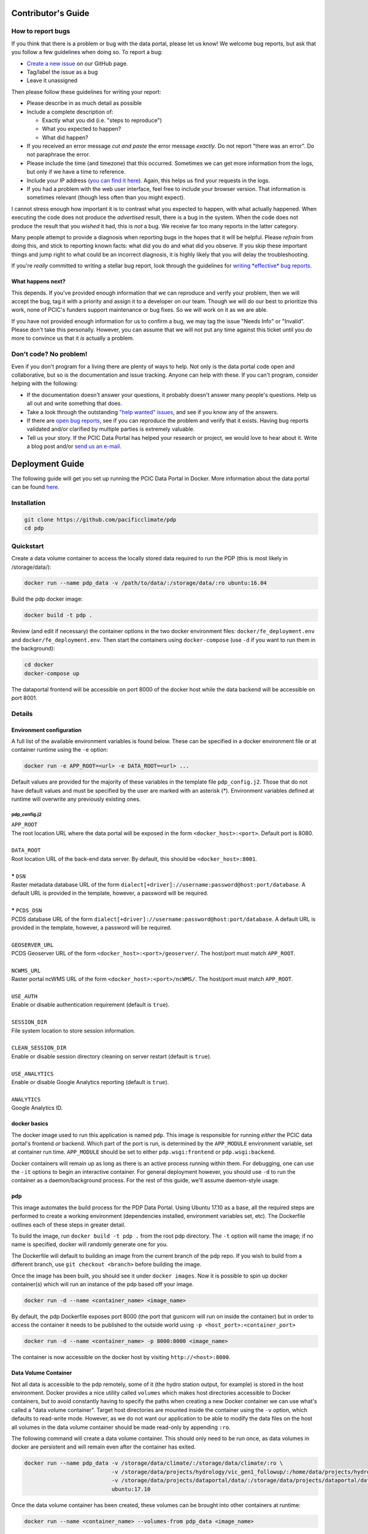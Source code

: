 .. _contributors-guide:

Contributor's Guide
===================

.. _how-to-report-bugs:

How to report bugs
------------------

If you think that there is a problem or bug with the data portal, please let us know! We welcome bug reports, but ask that you follow a few guidelines when doing so. To report a bug:

- `Create a new issue`_ on our GitHub page.
- Tag/label the issue as a bug
- Leave it unassigned

Then please follow these guidelines for writing your report:

- Please describe in as much detail as possible
- Include a complete description of:

  - Exactly what you did (i.e. "steps to reproduce")
  - What you expected to happen?
  - What did happen?

- If you received an error message *cut and paste* the error message *exactly*. Do not report "there was an error". Do not paraphrase the error.
- Please include the time (and timezone) that this occurred. Sometimes we can get more information from the logs, but only if we have a time to reference.
- Include your IP address (`you can find it here`_). Again, this helps us find your requests in the logs.
- If you had a problem with the web user interface, feel free to include your browser version. That information is sometimes relevant (though less often than you might expect).

I cannot stress enough how important it is to contrast what you expected to happen, with what actually happened. When executing the code does not produce the *advertised* result, there is a bug in the system. When the code does not produce the result that you *wished* it had, this is *not* a bug. We receive far too many reports in the latter category.

Many people attempt to provide a diagnosis when reporting bugs in the hopes that it will be helpful. Please *refrain* from doing this, and stick to reporting known facts: what did you do and what did you observe. If you skip these important things and jump right to what could be an incorrect diagnosis, it is highly likely that you will delay the troubleshooting.

If you're *really* committed to writing a stellar bug report, look through the guidelines for `writing *effective* bug reports <http://www.chiark.greenend.org.uk/~sgtatham/bugs.html>`_.

.. _you can find it here: http://whatismyipaddress.com/

What happens next?
^^^^^^^^^^^^^^^^^^

This depends. If you've provided enough information that we can reproduce and verify your problem, then we will accept the bug, tag it with a priority and assign it to a developer on our team. Though we will do our best to prioritize this work, none of PCIC's funders support maintenance or bug fixes. So we will work on it as we are able.

If you have not provided enough information for us to confirm a bug, we may tag the issue "Needs Info" or "Invalid". Please don't take this personally. However, you can assume that we will not put any time against this ticket until you do more to convince us that it *is* actually a problem.

.. _Create a new issue: https://github.com/pacificclimate/pdp/issues/new


Don't code? No problem!
-----------------------

Even if you don't program for a living there are plenty of ways to help. Not only is the data portal code open and collaborative, but so is the documentation and issue tracking. Anyone can help with these. If you can't program, consider helping with the following:

- If the documentation doesn't answer your questions, it probably doesn't answer many people's questions. Help us all out and write something that does.
- Take a look through the outstanding `"help wanted" issues`_, and see if you know any of the answers.
- If there are `open bug reports`_, see if you can reproduce the problem and verify that it exists. Having bug reports validated and/or clarified by multiple parties is extremely valuable.
- Tell us your story. If the PCIC Data Portal has helped your research or project, we would love to hear about it. Write a blog post and/or `send us an e-mail`_.

.. _"help wanted" issues: https://github.com/pacificclimate/pdp/labels/help%20wanted
.. _open bug reports: https://github.com/pacificclimate/pdp/labels/bug
.. _send us an e-mail: mailto:hiebert@uvic.ca

.. _deployment-guide:

Deployment Guide
================

The following guide will get you set up running the PCIC Data Portal in Docker. More information about the data portal can be found `here`_.

Installation
------------

.. code:: bash

    git clone https://github.com/pacificclimate/pdp
    cd pdp

Quickstart
----------

Create a data volume container to access the locally stored data required to run the PDP (this is most likely in /storage/data/):

.. code:: bash

    docker run --name pdp_data -v /path/to/data/:/storage/data/:ro ubuntu:16.04

Build the pdp docker image:

.. code:: bash

    docker build -t pdp .

Review (and edit if necessary) the container options in the two docker environment files: ``docker/fe_deployment.env`` and ``docker/fe_deployment.env``. Then start the containers using ``docker-compose`` (use ``-d`` if you want to run them in the background):

.. code:: bash

    cd docker
    docker-compose up

The dataportal frontend will be accessible on port 8000 of the docker host while the data backend will be accessible on port 8001.


Details
-------

Environment configuration
^^^^^^^^^^^^^^^^^^^^^^^^^

A full list of the available environment variables is found below. These can be specified in a docker environment file or at container runtime using the ``-e`` option:

.. code:: bash

    docker run -e APP_ROOT=<url> -e DATA_ROOT=<url> ...

Default values are provided for the majority of these variables in the template file ``pdp_config.j2``. Those that do not have default values and must be specified by the user are marked with an asterisk (*). Environment variables defined at runtime will overwrite any previously existing ones.

pdp_config.j2
"""""""""""""

| ``APP_ROOT``
| The root location URL where the data portal will be exposed in the form ``<docker_host>:<port>``. Default port is 8080.
|
| ``DATA_ROOT``
| Root location URL of the back-end data server. By default, this should be ``<docker_host>:8001``.
|
| **\*** ``DSN``
| Raster metadata database URL of the form ``dialect[+driver]://username:password@host:port/database``. A default URL is provided in the template, however, a password will be required.
|
| **\*** ``PCDS_DSN``
| PCDS database URL of the form ``dialect[+driver]://username:password@host:port/database``. A default URL is provided in the template, however, a password will be required.
|
| ``GEOSERVER_URL``
| PCDS Geoserver URL of the form ``<docker_host>:<port>/geoserver/``. The host/port must match ``APP_ROOT``.
|
| ``NCWMS_URL``
| Raster portal ncWMS URL of the form ``<docker_host>:<port>/ncWMS/``. The host/port must match ``APP_ROOT``.
|
| ``USE_AUTH``
| Enable or disable authentication requirement (default is ``true``).
|
| ``SESSION_DIR``
| File system location to store session information.
|
| ``CLEAN_SESSION_DIR``
| Enable or disable session directory cleaning on server restart (default is ``true``).
|
| ``USE_ANALYTICS``
| Enable or disable Google Analytics reporting (default is ``true``).
|
| ``ANALYTICS``
| Google Analytics ID.


docker basics
^^^^^^^^^^^^^

The docker image used to run this application is named ``pdp``. This image is responsible for running *either* the PCIC data portal's frontend *or* backend. Which part of the port is run, is determined by the ``APP_MODULE`` environment variable, set at container run time. ``APP_MODULE`` should be set to either ``pdp.wsgi:frontend`` or ``pdp.wsgi:backend``.

Docker containers will remain up as long as there is an active process running within them. For debugging, one can use the ``-it`` options to begin an interactive container. For general deployment however, you should use ``-d`` to run the container as a daemon/background process. For the rest of this guide, we'll assume daemon-style usage.

pdp
^^^

This image automates the build process for the PDP Data Portal. Using Ubuntu 17.10 as a base, all the required steps are performed to create a working environment (dependencies installed, environment variables set, etc). The Dockerfile outlines each of these steps in greater detail.

To build the image, run ``docker build -t pdp .`` from the root pdp directory. The ``-t`` option will name the image; if no name is specified, docker will randomly generate one for you.

The Dockerfile will default to building an image from the current branch of the pdp repo. If you wish to build from a different branch, use ``git checkout <branch>`` before building the image.

Once the image has been built, you should see it under ``docker images``. Now it is possible to spin up docker container(s) which will run an instance of the pdp based off your image.

.. code:: bash

    docker run -d --name <container_name> <image_name>

By default, the pdp Dockerfile exposes port 8000 (the port that gunicorn will run on inside the container) but in order to access the container it needs to be published to the outside world using ``-p <host_port>:<container_port>``

.. code:: bash

    docker run -d --name <container_name> -p 8000:8000 <image_name>

The container is now accessible on the docker host by visiting ``http://<host>:8000``.

Data Volume Container
^^^^^^^^^^^^^^^^^^^^^

Not all data is accessible to the pdp remotely, some of it (the hydro station output, for example) is stored in the host environment. Docker provides a nice utility called ``volumes`` which makes host directories accessible to Docker containers, but to avoid constantly having to specify the paths when creating a new Docker container we can use what's called a "data volume container". Target host directories are mounted inside the container using the ``-v`` option, which defaults to read-write mode. However, as we do not want our application to be able to modify the data files on the host all volumes in the data volume container should be made read-only by appending ``:ro``.

The following command will create a data volume container. This should only need to be run once, as data volumes in docker are persistent and will remain even after the container has exited.

.. code:: bash

    docker run --name pdp_data -v /storage/data/climate/:/storage/data/climate/:ro \
                               -v /storage/data/projects/hydrology/vic_gen1_followup/:/home/data/projects/hydrology/vic_gen1_followup/:ro \
                               -v /storage/data/projects/dataportal/data/:/storage/data/projects/dataportal/data/:ro \
                               ubuntu:17.10

Once the data volume container has been created, these volumes can be brought into other containers at runtime:

.. code:: bash

    docker run --name <container_name> --volumes-from pdp_data <image_name>

Configuration
"""""""""""""

To avoid baking the configuration file ``pdp_config.yaml`` into the image we use `j2cli`_ which leverages the `jinja2`_ template engine to generate a config file at container runtime. Values in the template files can be set using environment variables passed to docker:

.. code:: bash

    docker run -e APP_ROOT=<url> -e DATA_ROOT=<url> ...

Or by using a environment file with a list of neceesary environment variables:

.. code:: bash

   docker run --env-file my_vars.env ...

A full list of the config items can be found in the "Environment configuration" section above. If no environment variables are specified at runtime, the default values (stated in the templates) will be used. Any changes to the template files in ``docker/templates`` will require the pdp image to be re-built.


Putting it all together
^^^^^^^^^^^^^^^^^^^^^^^

The final sequence of docker commands to run ``pdp`` should be something like this:

.. code:: bash

    docker run --name pdp_data -v /storage/data/climate/:/storage/data/climate/:ro \
                               -v /storage/data/projects/hydrology/vic_gen1_followup/:/home/data/projects/hydrology/vic_gen1_followup/:ro \
                               -v /storage/data/projects/dataportal/data/:/storage/data/projects/dataportal/data/:ro \
                               ubuntu:17.10 /bin/bash
    docker run --name <container_name> --volumes-from pdp_data \
               -p 8000:8000 -p 8001:8001 \
               -e DSN=<dsn> -e PCDS_DSN=<pcds_dsn> \
               -e APP_MODULE=pdp.wsgi:frontend \
               -d pcic/pdp
    docker run --name <container_name> --volumes-from pdp_data \
               -p 8001:8001 \
               -e DSN=<dsn> -e PCDS_DSN=<pcds_dsn> \
               -e APP_MODULE=pdp.wsgi:backend \
               -d pcic/pdp

Docker Compose
^^^^^^^^^^^^^^
*(requires docker-compose v1.6.0+)*

`Docker Compose`_ can be used to simplify the deployment of multi-container applications. In order to use Docker Compose, runtime behaviour for the individual containers is defined in a ``docker-compose.yaml`` file. Once configured, run ``docker-compose up`` from the ``docker`` directory to start both the front-end and back-end applications.

.. _here: https://github.com/pacificclimate/pdp/blob/master/README.md
.. _jinja2: http://jinja.pocoo.org/
.. _j2cli: https://github.com/kolypto/j2cli
.. _README: https://github.com/pacificclimate/pdp/blob/master/README.md
.. _Nginx: https://www.nginx.com/
.. _Docker Compose: https://docs.docker.com/compose/overview/
